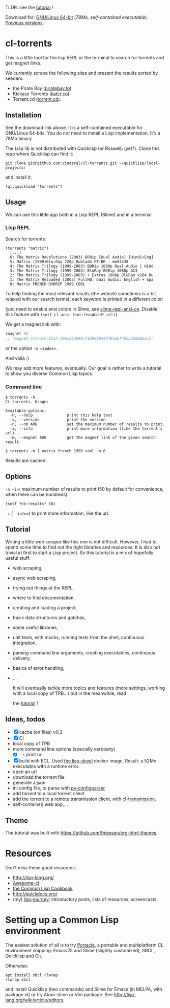 TLDR: see the [[https://vindarel.github.io/cl-torrents/tutorial.html][tutorial]] !

[[https://gitlab.com/vindarel/cl-torrents][file:https://gitlab.com/vindarel/cl-torrents/badges/master/pipeline.svg]]

Download for:      [[https://gitlab.com/vindarel/cl-torrents/-/jobs/artifacts/master/raw/torrents?job=build][GNU/Linux       64-bit]]      (/78Mo,      self-contained
executable/). [[https://gitlab.com/vindarel/cl-torrents/tags][Previous versions]].

* cl-torrents

  This is a  little tool for the  lisp REPL or the  terminal to search
  for torrents and get magnet links.

  We  currently scrape  the following  sites and  present the  results
  sorted by seeders:

- the  Pirate Bay ([[https://piratebay.to/][piratebay.to]])
- Kickass Torrents ([[https://katcr.co][katcr.co]])
- Torrent.cd ([[https://torrent.cd/][torrent.cd]]).

** Installation

   See the download link above.  It is a self-contained executable for
   GNU/Linux  64-bits.    You  do  /not/   need  to  install   a  Lisp
   implementation. It's a 78Mo binary.

   The Lisp lib  is not  distributed with  Quicklisp (or Roswell) (yet?).  Clone this  repo
   where Quicklisp can find it:

: git clone git@github.com:vindarel/cl-torrents.git ~/quicklisp/local-projects/

and install it:

: (ql:quickload "torrents")


** Usage

   We can  use this little app  both in a  Lisp REPL (Slime) and  in a
   terminal.

*** Lisp REPL

   Search for torrents:

#+BEGIN_SRC text
(torrents "matrix")
  [...]
  6: The Matrix Revolutions (2003) BRRip [Dual Audio] [Hindi+Eng]
  5: Matrix (1999)Blu-Ray 720p Dublado PT-BR - mo93438
  4: The Matrix Trilogy (1999-2003) BDRip 1080p Dual Audio [ Hind
  3: The Matrix Trilogy (1999-2003) BluRay BDRip 1080p AC3
  2: The Matrix Trilogy (1999-2003) + Extras 1080p BluRay x264 Du
  1: The Matrix Reloaded (2003) FullHD, Dual Audio: English + Spa
  0: Matrix FRENCH DVDRIP 1999 COOL
#+END_SRC

  To help finding the most  relevant results (the website sometimes is
  a bit relaxed  with our search terms), each keyword  is printed in a
  different color:

#+html: <p align="center"><img src="img-colored-results.png" /></p>

  (you need  to enable ansi  colors in Slime,  see [[https://github.com/enriquefernandez/slime-repl-ansi-color][slime-repl-ansi-on]].
  Disable this feature with =(setf cl-ansi-text:*enabled* nil)=)


  We get a magnet link with:

#+BEGIN_SRC lisp
(magnet 0)
;; "magnet:?xt=urn:btih:40eca43690cf1b99b0a4d485ebf4855d20b0bac5"
#+END_SRC

  or the option =-m <index>=.

  And voilà :)

  We may add more features, eventually.  Our goal is rather to write a
  tutorial to show you diverse Common Lisp topics.


*** Command line

#+BEGIN_SRC text
$ torrents -h
CL-torrents. Usage:

Available options:
  -h, --help               print this help text
  -v, --version            print the version
  -n, --nb ARG             set the maximum number of results to print.
  -i, --info               print more information (like the torrent's url)
  -m, --magnet ARG         get the magnet link of the given search result.
#+END_SRC

: $ torrents -n 1 matrix french 1999 cool -m 0

#+html: <p align='center'><img src='img-cli.png' /></p>

Results are cached.

** Options

=-n <i>=: maximum number  of results  to print (50  by default  for convenience,
when there can be hundreds).

: (setf *nb-results* 50)

=-i= (=--info==) to print more information, like the url.

** Tutorial

   Writing   a   little   web   scraper   like   this   one   is   not
   difficult. However, I had to spend  some time to find out the right
   libraries and resources.  It is also  not trivial at first to start
   a  Lisp project.  So this  tutorial is  a mix  of hopefully  useful
   stuff:

- web scraping,
- async web scraping,
- trying out things at the REPL,
- where to find documentation,
- creating and loading a project,
- basic data structures and gotchas,
- some useful libraries,
- unit tests, with mocks, running tests from the shell, continuous integration,
- parsing command line arguments, creating executables, continuous delivery,
- basics of error handling,
- ...

  It will eventually  tackle more topics and  features (more settings,
  working with a local copy of TPB…) but in the meanwhile, read

  the [[https://vindarel.github.io/cl-torrents/tutorial.html][tutorial]] !

** Ideas, todos

- [X] cache (on files) v0.3
- [X] CI
- local copy of TPB
- more command line options (specially verbosity)
  - [X] =-i= print url
- [X] build  with  ECL. Used  [[https://hub.docker.com/r/daewok/lisp-devel/][the  lisp-devel]]  docker
  image. Result: a 52Mo  executable with a runtime error.
- open an url
- download the torrent file
- generate a json
- ini config file, to parse with [[https://common-lisp.net/project/py-configparser/][py-configparser]]
- add torrent to a local torrent client
- add the torrent to a remote transmission client, with [[https://github.com/libre-man/cl-transmission/][cl-transmission]].
- self-contained web app,...

** Theme

  The tutorial was built with https://github.com/fniessen/org-html-themes.


* Resources

  Don't miss these good resources:

- http://lisp-lang.org/
- [[Https://github.com/CodyReichert/awesome-cl][Awesome-cl]]
- [[https://lispcookbook.github.io/cl-cookbook/][the Common Lisp Cookbook]]
- http://quickdocs.org/
- (my) [[https://lisp-journey.gitlab.io/][lisp-journey]]: introductory posts, lists of resources, screencasts.


* Setting up a Common Lisp environment

  The  easiest solution  of all  is to  try [[https://portacle.github.io/][Portacle]],  a portable  and
  multiplatform CL  environment shipping: Emacs25 and  Slime (slightly
  customized), SBCL, Quicklisp and Git.

  Otherwise:

: apt install sbcl rlwrap
: rlwrap sbcl

   and install Quicklisp (two commands) and Slime for Emacs (in MELPA,
   with   package.el)  or   try  Atom-slime   or  Vim   package.   See
   [[http://lisp-lang.org/wiki/article/editors][http://lisp-lang.org/wiki/article/editors]].
